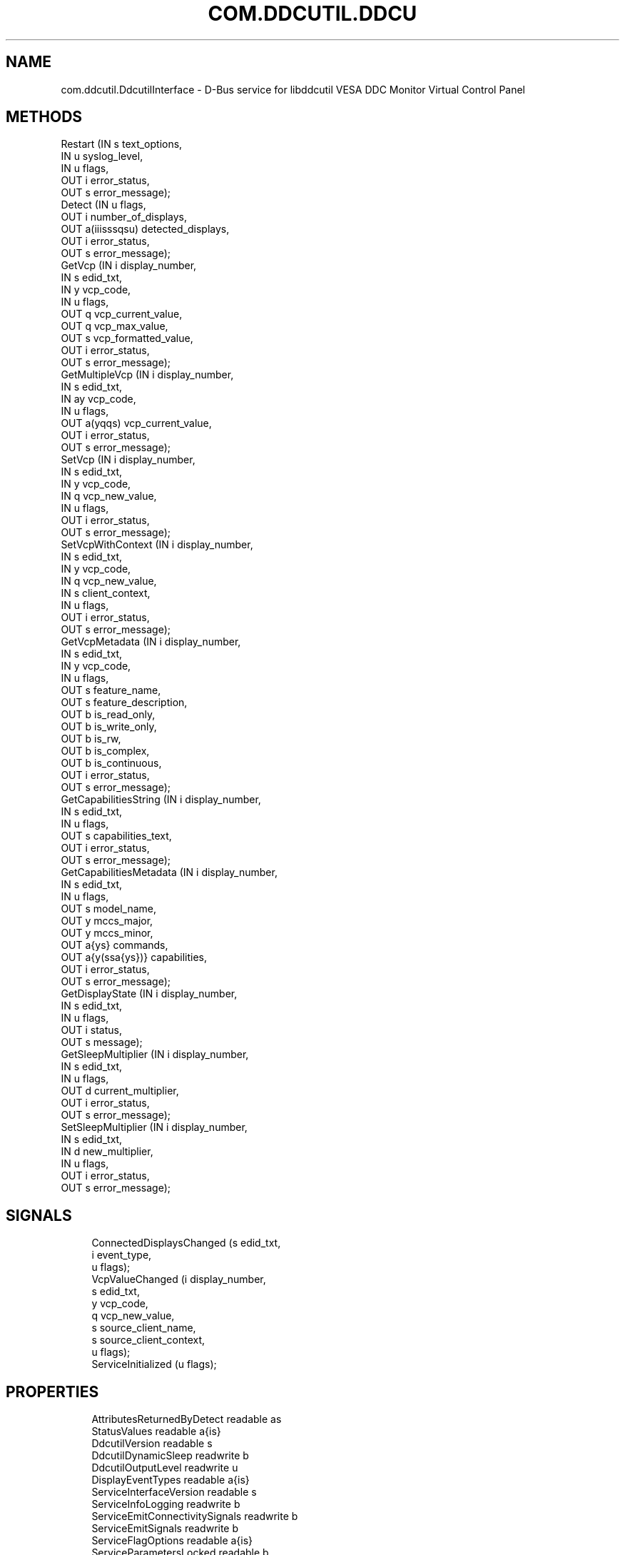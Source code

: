 '\" t
.\"     Title: com.ddcutil.DdcutilInterface
.\"    Author: Michael Hamilton
.\" Generator: DocBook XSL Stylesheets vsnapshot <http://docbook.sf.net/>
.\"      Date: 06/04/2024
.\"    Manual: Miscellaneous
.\"    Source: ddcutil-service
.\"  Language: English
.\"
.TH "COM\&.DDCUTIL\&.DDCU" "7" "06/04/2024" "ddcutil\-service" "Miscellaneous"
.\" -----------------------------------------------------------------
.\" * Define some portability stuff
.\" -----------------------------------------------------------------
.\" ~~~~~~~~~~~~~~~~~~~~~~~~~~~~~~~~~~~~~~~~~~~~~~~~~~~~~~~~~~~~~~~~~
.\" http://bugs.debian.org/507673
.\" http://lists.gnu.org/archive/html/groff/2009-02/msg00013.html
.\" ~~~~~~~~~~~~~~~~~~~~~~~~~~~~~~~~~~~~~~~~~~~~~~~~~~~~~~~~~~~~~~~~~
.ie \n(.g .ds Aq \(aq
.el       .ds Aq '
.\" -----------------------------------------------------------------
.\" * set default formatting
.\" -----------------------------------------------------------------
.\" disable hyphenation
.nh
.\" disable justification (adjust text to left margin only)
.ad l
.\" -----------------------------------------------------------------
.\" * MAIN CONTENT STARTS HERE *
.\" -----------------------------------------------------------------
.SH "NAME"
com.ddcutil.DdcutilInterface \- D\-Bus service for libddcutil VESA DDC Monitor Virtual Control Panel
.SH "METHODS"
.sp
.nf
Restart                 (IN  s             text_options,
                         IN  u             syslog_level,
                         IN  u             flags,
                         OUT i             error_status,
                         OUT s             error_message);
Detect                  (IN  u             flags,
                         OUT i             number_of_displays,
                         OUT a(iiisssqsu)  detected_displays,
                         OUT i             error_status,
                         OUT s             error_message);
GetVcp                  (IN  i             display_number,
                         IN  s             edid_txt,
                         IN  y             vcp_code,
                         IN  u             flags,
                         OUT q             vcp_current_value,
                         OUT q             vcp_max_value,
                         OUT s             vcp_formatted_value,
                         OUT i             error_status,
                         OUT s             error_message);
GetMultipleVcp          (IN  i             display_number,
                         IN  s             edid_txt,
                         IN  ay            vcp_code,
                         IN  u             flags,
                         OUT a(yqqs)       vcp_current_value,
                         OUT i             error_status,
                         OUT s             error_message);
SetVcp                  (IN  i             display_number,
                         IN  s             edid_txt,
                         IN  y             vcp_code,
                         IN  q             vcp_new_value,
                         IN  u             flags,
                         OUT i             error_status,
                         OUT s             error_message);
SetVcpWithContext       (IN  i             display_number,
                         IN  s             edid_txt,
                         IN  y             vcp_code,
                         IN  q             vcp_new_value,
                         IN  s             client_context,
                         IN  u             flags,
                         OUT i             error_status,
                         OUT s             error_message);
GetVcpMetadata          (IN  i             display_number,
                         IN  s             edid_txt,
                         IN  y             vcp_code,
                         IN  u             flags,
                         OUT s             feature_name,
                         OUT s             feature_description,
                         OUT b             is_read_only,
                         OUT b             is_write_only,
                         OUT b             is_rw,
                         OUT b             is_complex,
                         OUT b             is_continuous,
                         OUT i             error_status,
                         OUT s             error_message);
GetCapabilitiesString   (IN  i             display_number,
                         IN  s             edid_txt,
                         IN  u             flags,
                         OUT s             capabilities_text,
                         OUT i             error_status,
                         OUT s             error_message);
GetCapabilitiesMetadata (IN  i             display_number,
                         IN  s             edid_txt,
                         IN  u             flags,
                         OUT s             model_name,
                         OUT y             mccs_major,
                         OUT y             mccs_minor,
                         OUT a{ys}         commands,
                         OUT a{y(ssa{ys})} capabilities,
                         OUT i             error_status,
                         OUT s             error_message);
GetDisplayState         (IN  i             display_number,
                         IN  s             edid_txt,
                         IN  u             flags,
                         OUT i             status,
                         OUT s             message);
GetSleepMultiplier      (IN  i             display_number,
                         IN  s             edid_txt,
                         IN  u             flags,
                         OUT d             current_multiplier,
                         OUT i             error_status,
                         OUT s             error_message);
SetSleepMultiplier      (IN  i             display_number,
                         IN  s             edid_txt,
                         IN  d             new_multiplier,
                         IN  u             flags,
                         OUT i             error_status,
                         OUT s             error_message);
.fi
.SH "SIGNALS"
.sp
.if n \{\
.RS 4
.\}
.nf
ConnectedDisplaysChanged (s edid_txt,
                          i event_type,
                          u flags);
VcpValueChanged          (i display_number,
                          s edid_txt,
                          y vcp_code,
                          q vcp_new_value,
                          s source_client_name,
                          s source_client_context,
                          u flags);
ServiceInitialized       (u flags);
.fi
.if n \{\
.RE
.\}
.SH "PROPERTIES"
.sp
.if n \{\
.RS 4
.\}
.nf
AttributesReturnedByDetect      readable   as
StatusValues                    readable   a{is}
DdcutilVersion                  readable   s
DdcutilDynamicSleep             readwrite  b
DdcutilOutputLevel              readwrite  u
DisplayEventTypes               readable   a{is}
ServiceInterfaceVersion         readable   s
ServiceInfoLogging              readwrite  b
ServiceEmitConnectivitySignals  readwrite  b
ServiceEmitSignals              readwrite  b
ServiceFlagOptions              readable   a{is}
ServiceParametersLocked         readable   b
ServicePollInterval             readwrite  u
ServicePollCascadeInterval      readwrite  d
.fi
.if n \{\
.RE
.\}
.SH "DESCRIPTION"
.PP
ddcutil\-service is D\-Bus service wrapper for libddcutil which implements the VESA DDC Monitor Control Command Set\&. Most things that can be controlled using a monitor\*(Aqs on\-screen display can be controlled by this service\&.
.PP
When using this service, avoid excessively writing VCP values because each VDU\*(Aqs NVRAM likely has a write\-cycle limit/lifespan\&. The suggested guideline is to limit updates to rates comparable to those observed when using the VDU\*(Aqs onboard controls\&. Avoid coding that might rapidly or infinitely loop, including when recovering from errors and bugs\&.
.PP
Non\-standard manufacturer specific features should only be experimented with caution, some may have irreversible consequences, including bricking the hardware\&.
.PP
For many of the methods a VDU can be specified by either passing the DDC display_number or DDC EDID\&. The EDID is the more stable identifier, it remains unchanged if the number of connected or powered\-up VDUs changes, whereas the DDCA display numbers may be reallocated\&.
.PP
As a convienience for passing EDIDs using the command line, methods that accept an EDID identifier also accept a flag value which will cause the EDID passed to be matched as a prefix of a possible EDID (so all 128 bytes need not be entered)\&.
.SH "METHOD DETAILS"
.SS "The Restart() method"
.sp
.if n \{\
.RS 4
.\}
.nf
Restart (IN  s text_options,
         IN  u syslog_level,
         IN  u flags,
         OUT i error_status,
         OUT s error_message);
.fi
.if n \{\
.RE
.\}
.PP
Restarts the service with the supplied parameters\&.
.PP
If the service is configuration\-locked, an com\&.ddcutil\&.DdcutilService\&.Error\&.ConfigurationLocked error is raised\&.
.PP
IN s \fItext_options\fR:
.RS 4
Text options to be passed to libddcutil ddca_init()\&.
.RE
.PP
IN u \fIsyslog_level\fR:
.RS 4
The libddcutil syslog level\&.
.RE
.PP
IN u \fIflags\fR:
.RS 4
For future use\&.
.RE
.PP
OUT i \fIerror_status\fR:
.RS 4
A libddcutil DDCRC error status\&. DDCRC_OK (zero) if no errors have occurred\&.
.RE
.PP
OUT s \fIerror_message\fR:
.RS 4
Text message for error_status\&.
.RE
.SS "The Detect() method"
.sp
.if n \{\
.RS 4
.\}
.nf
Detect (IN  u            flags,
        OUT i            number_of_displays,
        OUT a(iiisssqsu) detected_displays,
        OUT i            error_status,
        OUT s            error_message);
.fi
.if n \{\
.RE
.\}
.PP
Issues a detect and returns the VDUs detected\&.
.PP
The array
\fIdetected_displays\fR
will be of length
\fInumber_of_displays\fR\&.
.PP
Each element of
\fIdetected_displays\fR
array will contain the fields specified by the AttributesReturnedByDetect property\&. The fields will include the libddcutil display\-number and a base64\-encoded EDID\&.
.PP
IN u \fIflags\fR:
.RS 4
If set to 1, any invalid VDUs will be included in the results\&.
.RE
.PP
OUT i \fInumber_of_displays\fR:
.RS 4
The number of VDUs detected (the length of
\fIdetected_displays\fR)\&.
.RE
.PP
OUT a(iiisssqsu) \fIdetected_displays\fR:
.RS 4
An array of structures describing the VDUs\&.
.RE
.PP
OUT i \fIerror_status\fR:
.RS 4
A libddcutil DDCRC error status\&. DDCRC_OK (zero) if no errors have occurred\&.
.RE
.PP
OUT s \fIerror_message\fR:
.RS 4
Text message for error_status\&.
.RE
.SS "The GetVcp() method"
.sp
.if n \{\
.RS 4
.\}
.nf
GetVcp (IN  i display_number,
        IN  s edid_txt,
        IN  y vcp_code,
        IN  u flags,
        OUT q vcp_current_value,
        OUT q vcp_max_value,
        OUT s vcp_formatted_value,
        OUT i error_status,
        OUT s error_message);
.fi
.if n \{\
.RE
.\}
.PP
Retrieve the value for a VCP\-code for the specified VDU\&.
.PP
For simplicity the
\fIvcp_current_value\fR
returned will always be 16 bit integer\&. Most VCP values are single byte 8\-bit integers, very few are two\-byte 16\-bit\&.
.PP
The method\*(Aqs
\fIflags\fR
parameter can be set to 2 (RETURN_RAW_VALUE), see ddcutil\-service\&.1 LIMITATIONS for an explanation\&.
.PP
The
\fIvcp_formatted_value\fR
contains the current value along with any related info, such as the maximum value, its similar to the output of the ddcutil getvcp shell\-command\&.
.PP
IN i \fIdisplay_number\fR:
.RS 4
The libddcutil/ddcutil display number to query
.RE
.PP
IN s \fIedid_txt\fR:
.RS 4
The base\-64 encoded EDID of the display
.RE
.PP
IN y \fIvcp_code\fR:
.RS 4
The VPC\-code to query, for example, 16 (0x10) is brightness\&.
.RE
.PP
IN u \fIflags\fR:
.RS 4
If 1, the
\fIedid_txt\fR
is matched as a unique prefix of the EDID\&.
.RE
.PP
OUT q \fIvcp_current_value\fR:
.RS 4
The current numeric value as a unified 16 bit integer\&.
.RE
.PP
OUT q \fIvcp_max_value\fR:
.RS 4
The maximum possible value, to allow for easy calculation of current/max\&.
.RE
.PP
OUT s \fIvcp_formatted_value\fR:
.RS 4
A formatted version of the value including related info such as the max\-value\&.
.RE
.PP
OUT i \fIerror_status\fR:
.RS 4
A libddcutil DDCRC error status\&. DDCRC_OK (zero) if no errors have occurred\&.
.RE
.PP
OUT s \fIerror_message\fR:
.RS 4
Text message for error_status\&.
.RE
.SS "The GetMultipleVcp() method"
.sp
.if n \{\
.RS 4
.\}
.nf
GetMultipleVcp (IN  i       display_number,
                IN  s       edid_txt,
                IN  ay      vcp_code,
                IN  u       flags,
                OUT a(yqqs) vcp_current_value,
                OUT i       error_status,
                OUT s       error_message);
.fi
.if n \{\
.RE
.\}
.PP
Retrieves several different VCP values for the specified VDU\&. This is a convenience method provided to more efficiently utilise D\-Bus\&.
.PP
Each entry in
\fIvcp_current_value\fR
array is a VCP\-code along with its current, maximum and formatted values (the same as those returned by GetVcp)\&.
.PP
The method\*(Aqs
\fIflags\fR
parameter can be set to 2 (RETURN_RAW_VALUE), see ddcutil\-service\&.1 LIMITATIONS for an explanation\&.
.PP
IN i \fIdisplay_number\fR:
.RS 4
the libddcutil/ddcutil display number to query
.RE
.PP
IN s \fIedid_txt\fR:
.RS 4
the base\-64 encoded EDID of the display
.RE
.PP
IN ay \fIvcp_code\fR:
.RS 4
the VPC\-code to query\&.
.RE
.PP
IN u \fIflags\fR:
.RS 4
If 1, the
\fIedid_txt\fR
is matched as a unique prefix of the EDID\&.
.RE
.PP
OUT a(yqqs) \fIvcp_current_value\fR:
.RS 4
An array of VCP\-codes and values\&.
.RE
.PP
OUT i \fIerror_status\fR:
.RS 4
A libddcutil DDCRC error status\&. DDCRC_OK (zero) if no errors have occurred\&.
.RE
.PP
OUT s \fIerror_message\fR:
.RS 4
Text message for error_status\&.
.RE
.SS "The SetVcp() method"
.sp
.if n \{\
.RS 4
.\}
.nf
SetVcp (IN  i display_number,
        IN  s edid_txt,
        IN  y vcp_code,
        IN  q vcp_new_value,
        IN  u flags,
        OUT i error_status,
        OUT s error_message);
.fi
.if n \{\
.RE
.\}
.PP
Set the value for a VCP\-code for the specified VDU\&.
.PP
For simplicity the
\fIvcp_new_value\fR
is always passed as a 16 bit integer (most VCP values are single byte 8\-bit integers, very few are two\-byte 16\-bit)\&.
.PP
The method\*(Aqs
\fIflags\fR
parameter can be set to 4 (NO_VERIFY) to disable libddcutil verify and retry\&. Verification and retry is the default\&.
.PP
IN i \fIdisplay_number\fR:
.RS 4
the libddcutil/ddcutil display number to alter
.RE
.PP
IN s \fIedid_txt\fR:
.RS 4
the base\-64 encoded EDID of the display
.RE
.PP
IN y \fIvcp_code\fR:
.RS 4
the VPC\-code to query\&.
.RE
.PP
IN q \fIvcp_new_value\fR:
.RS 4
the numeric value as a 16 bit integer\&.
.RE
.PP
IN u \fIflags\fR:
.RS 4
If 1, the
\fIedid_txt\fR
is matched as a unique prefix of the EDID\&.
.RE
.PP
OUT i \fIerror_status\fR:
.RS 4
A libddcutil DDCRC error status\&. DDCRC_OK (zero) if no errors have occurred\&.
.RE
.PP
OUT s \fIerror_message\fR:
.RS 4
Text message for error_status\&.
.RE
.SS "The SetVcpWithContext() method"
.sp
.if n \{\
.RS 4
.\}
.nf
SetVcpWithContext (IN  i display_number,
                   IN  s edid_txt,
                   IN  y vcp_code,
                   IN  q vcp_new_value,
                   IN  s client_context,
                   IN  u flags,
                   OUT i error_status,
                   OUT s error_message);
.fi
.if n \{\
.RE
.\}
.PP
Set the value for a VCP\-code for the specified VDU\&.
.PP
For simplicity the
\fIvcp_new_value\fR
is always passed as a 16 bit integer (most VCP values are single byte 8\-bit interers, very few are two\-byte 16\-bit)\&.
.PP
The method\*(Aqs
\fIflags\fR
parameter can be set to 4 (NO_VERIFY) to disable libddcutil verify and retry\&. Verification and retry is the default\&.
.PP
IN i \fIdisplay_number\fR:
.RS 4
the libddcutil/ddcutil display number to alter
.RE
.PP
IN s \fIedid_txt\fR:
.RS 4
the base\-64 encoded EDID of the display
.RE
.PP
IN y \fIvcp_code\fR:
.RS 4
the VPC\-code to query\&.
.RE
.PP
IN q \fIvcp_new_value\fR:
.RS 4
the numeric value as a 16 bit integer\&.
.RE
.PP
IN s \fIclient_context\fR:
.RS 4
a client\-context string that will be returned with the VcpValueChanged signal\&.
.RE
.PP
IN u \fIflags\fR:
.RS 4
If 1, the
\fIedid_txt\fR
is matched as a unique prefix of the EDID\&.
.RE
.PP
OUT i \fIerror_status\fR:
.RS 4
A libddcutil DDCRC error status\&. DDCRC_OK (zero) if no errors have occurred\&.
.RE
.PP
OUT s \fIerror_message\fR:
.RS 4
Text message for error_status\&.
.RE
.SS "The GetVcpMetadata() method"
.sp
.if n \{\
.RS 4
.\}
.nf
GetVcpMetadata (IN  i display_number,
                IN  s edid_txt,
                IN  y vcp_code,
                IN  u flags,
                OUT s feature_name,
                OUT s feature_description,
                OUT b is_read_only,
                OUT b is_write_only,
                OUT b is_rw,
                OUT b is_complex,
                OUT b is_continuous,
                OUT i error_status,
                OUT s error_message);
.fi
.if n \{\
.RE
.\}
.PP
Retrieve the metadata for a VCP\-code for the specified VDU\&.
.PP
IN i \fIdisplay_number\fR:
.RS 4
the libddcutil/ddcutil display number to query
.RE
.PP
IN s \fIedid_txt\fR:
.RS 4
the base\-64 encoded EDID of the display
.RE
.PP
IN y \fIvcp_code\fR:
.RS 4
the VPC\-code to query\&.
.RE
.PP
IN u \fIflags\fR:
.RS 4
If 1, the
\fIedid_txt\fR
is matched as a unique prefix of the EDID\&.
.RE
.PP
OUT s \fIfeature_name\fR:
.RS 4
the feature name for the VCP\-code
.RE
.PP
OUT s \fIfeature_description\fR:
.RS 4
the feature description, if any, of the VCP\-code\&.
.RE
.PP
OUT b \fIis_read_only\fR:
.RS 4
True if the feature is read\-only\&.
.RE
.PP
OUT b \fIis_write_only\fR:
.RS 4
True if the feature is write\-only (for example, a code that turns the VDU off)\&.
.RE
.PP
OUT b \fIis_rw\fR:
.RS 4
True if the feature is readable and writable\&.
.RE
.PP
OUT b \fIis_complex\fR:
.RS 4
True if the feature is complex (multi\-byte)\&.
.RE
.PP
OUT b \fIis_continuous\fR:
.RS 4
True in the feature is a continuous value (it is not an enumeration)\&.
.RE
.PP
OUT i \fIerror_status\fR:
.RS 4
A libddcutil DDCRC error status\&. DDCRC_OK (zero) if no errors have occurred\&.
.RE
.PP
OUT s \fIerror_message\fR:
.RS 4
Text message for error_status\&.
.RE
.SS "The GetCapabilitiesString() method"
.sp
.if n \{\
.RS 4
.\}
.nf
GetCapabilitiesString (IN  i display_number,
                       IN  s edid_txt,
                       IN  u flags,
                       OUT s capabilities_text,
                       OUT i error_status,
                       OUT s error_message);
.fi
.if n \{\
.RE
.\}
.PP
Retrieve the capabilities metadata for a VDU in a format similar to that output by the ddcutil detect shell\-command (similar enough for parsing by common code)\&.
.PP
IN i \fIdisplay_number\fR:
.RS 4
the libddcutil/ddcutil display number to query
.RE
.PP
IN s \fIedid_txt\fR:
.RS 4
the base\-64 encoded EDID of the display
.RE
.PP
IN u \fIflags\fR:
.RS 4
If 1, the
\fIedid_txt\fR
is matched as a unique prefix of the EDID\&.
.RE
.PP
OUT s \fIcapabilities_text\fR:
.RS 4
the capability string for the VDU\&.
.RE
.PP
OUT i \fIerror_status\fR:
.RS 4
A libddcutil DDCRC error status\&. DDCRC_OK (zero) if no errors have occurred\&.
.RE
.PP
OUT s \fIerror_message\fR:
.RS 4
Text message for error_status\&.
.RE
.SS "The GetCapabilitiesMetadata() method"
.sp
.if n \{\
.RS 4
.\}
.nf
GetCapabilitiesMetadata (IN  i             display_number,
                         IN  s             edid_txt,
                         IN  u             flags,
                         OUT s             model_name,
                         OUT y             mccs_major,
                         OUT y             mccs_minor,
                         OUT a{ys}         commands,
                         OUT a{y(ssa{ys})} capabilities,
                         OUT i             error_status,
                         OUT s             error_message);
.fi
.if n \{\
.RE
.\}
.PP
Retrieve the capabilities metadata for a VDU in a parsed dictionary structure indexed by VCP code\&.
.PP
The
\fIcapabilities\fR
out parameter is an array of dictionary entries\&. Each entry consists of a VCP\-code along with a struct containing the feature\-name, feature\-description, and an array of permitted\-values\&. For features that have continuous values, the associated permitted\-value array will be empty\&. For non\-continuous features, the permitted\-value array will contain a dictionary entry for each permitted value, each entry containing a permitted\-value and value\-name\&.
.PP
IN i \fIdisplay_number\fR:
.RS 4
the libddcutil/ddcutil display number to query
.RE
.PP
IN s \fIedid_txt\fR:
.RS 4
the base\-64 encoded EDID of the display
.RE
.PP
IN u \fIflags\fR:
.RS 4
If 1, the
\fIedid_txt\fR
is matched as a unique prefix of the EDID\&.
.RE
.PP
OUT s \fImodel_name\fR:
.RS 4
parsed model name string
.RE
.PP
OUT y \fImccs_major\fR:
.RS 4
MCCS major version number byte\&.
.RE
.PP
OUT y \fImccs_minor\fR:
.RS 4
MCCS minor version number byte\&.
.RE
.PP
OUT a{ys} \fIcommands\fR:
.RS 4
supported commands as a dictionary indexed by command number\&.
.RE
.PP
OUT a{y(ssa{ys})} \fIcapabilities\fR:
.RS 4
supported VCP features as a dictionary indexed by VCP\-code\&.
.RE
.PP
OUT i \fIerror_status\fR:
.RS 4
A libddcutil DDCRC error status\&. DDCRC_OK (zero) if no errors have occurred\&.
.RE
.PP
OUT s \fIerror_message\fR:
.RS 4
Text message for error_status\&.
.RE
.SS "The GetDisplayState() method"
.sp
.if n \{\
.RS 4
.\}
.nf
GetDisplayState (IN  i display_number,
                 IN  s edid_txt,
                 IN  u flags,
                 OUT i status,
                 OUT s message);
.fi
.if n \{\
.RE
.\}
.PP
Retrieve the libddcutil display state\&.
.PP
Depending on the hardware and drivers, this method might return anything useful\&.
.PP
For libddcutil prior to 2\&.1, the method will return a libddcutil
\fIerror_status\fR
of DDCRC_UNIMPLEMENTED\&.
.PP
IN i \fIdisplay_number\fR:
.RS 4
the libddcutil/ddcutil display number to query
.RE
.PP
IN s \fIedid_txt\fR:
.RS 4
the base\-64 encoded EDID of the display
.RE
.PP
IN u \fIflags\fR:
.RS 4
If 1, the
\fIedid_txt\fR
is matched as a unique prefix of the EDID\&.
.RE
.PP
OUT i \fIstatus\fR:
.RS 4
A libddcutil display status\&.
.RE
.PP
OUT s \fImessage\fR:
.RS 4
Text message for display status\&.
.RE
.SS "The GetSleepMultiplier() method"
.sp
.if n \{\
.RS 4
.\}
.nf
GetSleepMultiplier (IN  i display_number,
                    IN  s edid_txt,
                    IN  u flags,
                    OUT d current_multiplier,
                    OUT i error_status,
                    OUT s error_message);
.fi
.if n \{\
.RE
.\}
.PP
Get the current libddcutil sleep multiplier for the specified VDU\&.
.PP
In more recent versions of libddcutil this value is generally managed automatically\&.
.PP
IN i \fIdisplay_number\fR:
.RS 4
the libddcutil/ddcutil display number to query
.RE
.PP
IN s \fIedid_txt\fR:
.RS 4
the base\-64 encoded EDID of the display
.RE
.PP
IN u \fIflags\fR:
.RS 4
If 1, the
\fIedid_txt\fR
is matched as a unique prefix of the EDID\&.
.RE
.PP
OUT d \fIcurrent_multiplier\fR:
.RS 4
the sleep multiplier\&.
.RE
.PP
OUT i \fIerror_status\fR:
.RS 4
A libddcutil DDCRC error status\&. DDCRC_OK (zero) if no errors have occurred\&.
.RE
.PP
OUT s \fIerror_message\fR:
.RS 4
Text message for error_status\&.
.RE
.SS "The SetSleepMultiplier() method"
.sp
.if n \{\
.RS 4
.\}
.nf
SetSleepMultiplier (IN  i display_number,
                    IN  s edid_txt,
                    IN  d new_multiplier,
                    IN  u flags,
                    OUT i error_status,
                    OUT s error_message);
.fi
.if n \{\
.RE
.\}
.PP
Set the libddcutil sleep multiplier for the specified VDU\&.
.PP
In more recent versions of libddcutil this is generally managed automatically, but this method is provided should manual control be necessary (due to problem hardware)\&.
.PP
Prior to taking manual control of the sleep\-multiplier, the DdcutilDynamicSleep property should be set to false to prevent the multiplier from being automatically returned\&.
.PP
If the service is configuration\-locked, an com\&.ddcutil\&.DdcutilService\&.Error\&.ConfigurationLocked error is raised\&.
.PP
IN i \fIdisplay_number\fR:
.RS 4
The libddcutil/ddcutil display number to query
.RE
.PP
IN s \fIedid_txt\fR:
.RS 4
The base\-64 encoded EDID of the display
.RE
.PP
IN d \fInew_multiplier\fR:
.RS 4
The sleep multiplier\&.
.RE
.PP
IN u \fIflags\fR:
.RS 4
If 1, the
\fIedid_txt\fR
is matched as a unique prefix of the EDID\&.
.RE
.PP
OUT i \fIerror_status\fR:
.RS 4
A libddcutil DDCRC error status\&. DDCRC_OK (zero) if no errors have occurred\&.
.RE
.PP
OUT s \fIerror_message\fR:
.RS 4
Text message for error_status\&.
.RE
.SH "SIGNAL DETAILS"
.SS "The "ConnectedDisplaysChanged" signal"
.sp
.if n \{\
.RS 4
.\}
.nf
ConnectedDisplaysChanged (s edid_txt,
                          i event_type,
                          u flags);
.fi
.if n \{\
.RE
.\}
.PP
Where hardware and drivers support it, this signal will be raised if a displays connection status changes due to cabling, power, or DPMS\&.
.PP
The hardware, cabling and drivers determines which of states listed by DisplayEventTypes property that can actually be signaled (the possibilities cannot be determined programmatically)\&.
.PP
Requires the ServiceEmitConnectivitySignals property to be set to true\&.
.PP
s \fIedid_txt\fR:
.RS 4
The base\-64 encoded EDID of the display\&.
.RE
.PP
i \fIevent_type\fR:
.RS 4
A value matching one of those from the DisplayEventTypes property\&.
.RE
.PP
u \fIflags\fR:
.RS 4
For future use\&.
.RE
.SS "The "VcpValueChanged" signal"
.sp
.if n \{\
.RS 4
.\}
.nf
VcpValueChanged (i display_number,
                 s edid_txt,
                 y vcp_code,
                 q vcp_new_value,
                 s source_client_name,
                 s source_client_context,
                 u flags);
.fi
.if n \{\
.RE
.\}
.PP
.PP
This signal will be raised if a SetVcp or SetVcpWithContext method call succeeds\&.
.PP
i \fIdisplay_number\fR:
.RS 4
the display number
.RE
.PP
s \fIedid_txt\fR:
.RS 4
The base\-64 encoded EDID of the display\&.
.RE
.PP
y \fIvcp_code\fR:
.RS 4
The VCP code whose value changed\&.
.RE
.PP
q \fIvcp_new_value\fR:
.RS 4
The new value\&.
.RE
.PP
s \fIsource_client_name\fR:
.RS 4
.sp
.RE
.PP
s \fIsource_client_context\fR:
.RS 4
.sp
.RE
.PP
u \fIflags\fR:
.RS 4
no currently in use\&.
.RE
.SS "The "ServiceInitialized" signal"
.sp
.if n \{\
.RS 4
.\}
.nf
ServiceInitialized (u flags);
.fi
.if n \{\
.RE
.\}
.PP
This signal is raised when the service is initialized\&. It provides clients with a way to detect restarts and reinstate properties or other settings\&.
.PP
u \fIflags\fR:
.RS 4
For future use\&.
.RE
.SH "PROPERTY DETAILS"
.SS "The "AttributesReturnedByDetect" property"
.sp
.if n \{\
.RS 4
.\}
.nf
AttributesReturnedByDetect  readable   as
.fi
.if n \{\
.RE
.\}
.PP
The text names of each of the fields in the array of structs returned by the Detect method\&.
.SS "The "StatusValues" property"
.sp
.if n \{\
.RS 4
.\}
.nf
StatusValues  readable   a{is}
.fi
.if n \{\
.RE
.\}
.PP
The list of libddcutil status values and their text names that might be returned in the
\fIerror_status\fR
out\-parameter of most of the service methods\&.
.SS "The "DdcutilVersion" property"
.sp
.if n \{\
.RS 4
.\}
.nf
DdcutilVersion  readable   s
.fi
.if n \{\
.RE
.\}
.PP
The ddcutil version number for the linked libddcutil\&.
.SS "The "DdcutilDynamicSleep" property"
.sp
.if n \{\
.RS 4
.\}
.nf
DdcutilDynamicSleep  readwrite  b
.fi
.if n \{\
.RE
.\}
.PP
Enables/disables automatic adjustment of the sleep\-multiplier\&. Before using the SetSleepMultiplier method, this property should be set to false to stop any automatic retuning of the multiplier\&.
.PP
Attempting to set this property when the service is configuration\-locked will result in an com\&.ddcutil\&.DdcutilService\&.Error\&.ConfigurationLocked error being raised\&.
.SS "The "DdcutilOutputLevel" property"
.sp
.if n \{\
.RS 4
.\}
.nf
DdcutilOutputLevel  readwrite  u
.fi
.if n \{\
.RE
.\}
.PP
Change the libddcutil diagnostic output\-level\&. See the libddcutil/ddcutil documentation for details\&.
.PP
Attempting to set this property when the service is configuration\-locked will result in an com\&.ddcutil\&.DdcutilService\&.Error\&.ConfigurationLocked error being raised\&.
.SS "The "DisplayEventTypes" property"
.sp
.if n \{\
.RS 4
.\}
.nf
DisplayEventTypes  readable   a{is}
.fi
.if n \{\
.RE
.\}
.PP
A list of the event types sent by the ConnectedDisplaysChanged signal along with their text names\&. Events are included for display connection/disconnection (hotplug), DPMS\-sleep, and DPMS\-wake\&. If the list is empty, the GPU, GPU\-driver, or libddcutil version does not support display event detection\&.
.SS "The "ServiceInterfaceVersion" property"
.sp
.if n \{\
.RS 4
.\}
.nf
ServiceInterfaceVersion  readable   s
.fi
.if n \{\
.RE
.\}
.PP
The interface version of this service\&. Providing the major number remains the same, the service remains backward compatibility with existing clients\&.
.SS "The "ServiceInfoLogging" property"
.sp
.if n \{\
.RS 4
.\}
.nf
ServiceInfoLogging  readwrite  b
.fi
.if n \{\
.RE
.\}
.PP
Enables/disables info and debug level logging within the service executable\&. (The service using glib logging\&.)
.PP
Attempting to set this property when the service is configuration\-locked will result in an com\&.ddcutil\&.DdcutilService\&.Error\&.ConfigurationLocked error being raised\&.
.SS "The "ServiceEmitConnectivitySignals" property"
.sp
.if n \{\
.RS 4
.\}
.nf
ServiceEmitConnectivitySignals  readwrite  b
.fi
.if n \{\
.RE
.\}
.PP
Because VDU connectivity change detection involves some polling, this property can be used to disable it if it is unecessary\&. For example, where the configuration of VDUs is fixed\&.
.PP
Attempting to set this property when the service is configuration\-locked will result in an com\&.ddcutil\&.DdcutilService\&.Error\&.ConfigurationLocked error being raised\&.
.SS "The "ServiceEmitSignals" property"
.sp
.if n \{\
.RS 4
.\}
.nf
ServiceEmitSignals  readwrite  b
.fi
.if n \{\
.RE
.\}
.PP
Deprecated, name was too generic, replaced by ServiceEmitConnectivitySignals
.SS "The "ServiceFlagOptions" property"
.sp
.if n \{\
.RS 4
.\}
.nf
ServiceFlagOptions  readable   a{is}
.fi
.if n \{\
.RE
.\}
.PP
The list of available
\fIflags\fR
values that can be passed to the service methods\&. Not all options are applicable to all methods\&.
.SS "The "ServiceParametersLocked" property"
.sp
.if n \{\
.RS 4
.\}
.nf
ServiceParametersLocked  readable   b
.fi
.if n \{\
.RE
.\}
.PP
.PP
Indicates whether the lock command line argument has been used to prevent configuration changes via method calls and property changes\&.
.SS "The "ServicePollInterval" property"
.sp
.if n \{\
.RS 4
.\}
.nf
ServicePollInterval  readwrite  u
.fi
.if n \{\
.RE
.\}
.PP
Query or set the display change detection poll\-interval performed by the service (minimum 10 seconds, zero to disable polling)\&.
.PP
If libddcutil supports change detection and it works for hardware, drivers and cabling in use, internal polling by the service may be unecessary, in which case polling can be turned off by setting the interval to zero\&.
.PP
Attempting to set this property when the service is configuration\-locked will result in an com\&.ddcutil\&.DdcutilService\&.Error\&.ConfigurationLocked error being raised\&.
.SS "The "ServicePollCascadeInterval" property"
.sp
.if n \{\
.RS 4
.\}
.nf
ServicePollCascadeInterval  readwrite  d
.fi
.if n \{\
.RE
.\}
.PP
Query or set the display change detection poll\-cascade\-interval (minimum 0\&.1 seconds)\&. When dealing with a cascade of events, for example, when several VDUs are set to DPMS sleep, polling occurs more frequently until the cascade is cleared\&.
.PP
Attempting to set this property when the service is configuration\-locked will result in an com\&.ddcutil\&.DdcutilService\&.Error\&.ConfigurationLocked error being raised\&.
.SH "AUTHOR"
.PP
\fBMichael Hamilton\fR
.RS 4
.RE
.SH "COPYRIGHT"
.br
.PP
Copyright (C) 2023,2024 Michael Hamilton\&.
.PP
ddcutil\(hyservice is free software; you can redistribute it and/or modify it under the terms of the GNU General Public License as published by the Free Software Foundation; either version 2, or (at your option) any later version\&.
.sp
